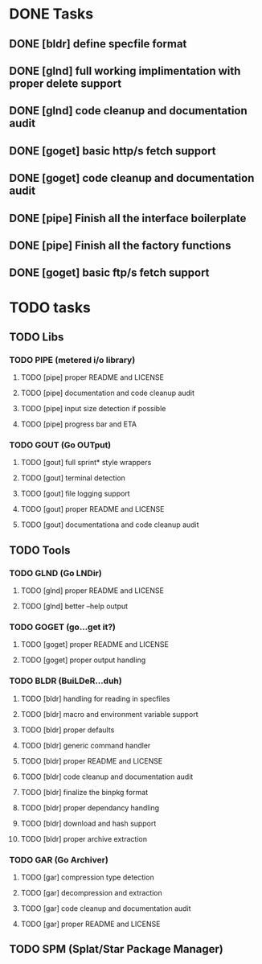 * DONE Tasks
** DONE [bldr] define specfile format
CLOSED: [2016-05-02 Mon 05:25]
** DONE [glnd] full working implimentation with proper delete support
CLOSED: [2016-05-02 Mon 22:55]
** DONE [glnd] code cleanup and documentation audit
CLOSED: [2016-05-05 Thu 06:29]
** DONE [goget] basic http/s fetch support
CLOSED: [2016-05-07 Sat 19:35]
** DONE [goget] code cleanup and documentation audit
CLOSED: [2016-05-07 Sat 19:35]
** DONE [pipe] Finish all the interface boilerplate
CLOSED: [2016-05-25 Wed 19:23]
** DONE [pipe] Finish all the factory functions
CLOSED: [2016-05-25 Wed 19:23]
** DONE [goget] basic ftp/s fetch support
CLOSED: [2016-05-25 Wed 19:24]

* TODO tasks
** TODO Libs
*** TODO PIPE (metered i/o library)
**** TODO [pipe] proper README and LICENSE
**** TODO [pipe] documentation and code cleanup audit
**** TODO [pipe] input size detection if possible
**** TODO [pipe] progress bar and ETA
*** TODO GOUT (Go OUTput) 
**** TODO [gout] full sprint* style wrappers
**** TODO [gout] terminal detection
**** TODO [gout] file logging support
**** TODO [gout] proper README and LICENSE
**** TODO [gout] documentationa and code cleanup audit
** TODO Tools
*** TODO GLND (Go LNDir)
**** TODO [glnd] proper README and LICENSE
**** TODO [glnd] better --help output
*** TODO GOGET (go...get it?)
**** TODO [goget] proper README and LICENSE
**** TODO [goget] proper output handling
*** TODO BLDR (BuiLDeR...duh)
**** TODO [bldr] handling for reading in specfiles
**** TODO [bldr] macro and environment variable support
**** TODO [bldr] proper defaults
**** TODO [bldr] generic command handler
**** TODO [bldr] proper README and LICENSE
**** TODO [bldr] code cleanup and documentation audit
**** TODO [bldr] finalize the binpkg format
**** TODO [bldr] proper dependancy handling
**** TODO [bldr] download and hash support
**** TODO [bldr] proper archive extraction
*** TODO GAR (Go Archiver)
**** TODO [gar] compression type detection
**** TODO [gar] decompression and extraction
**** TODO [gar] code cleanup and documentation audit
**** TODO [gar] proper README and LICENSE
** TODO SPM (Splat/Star Package Manager)
